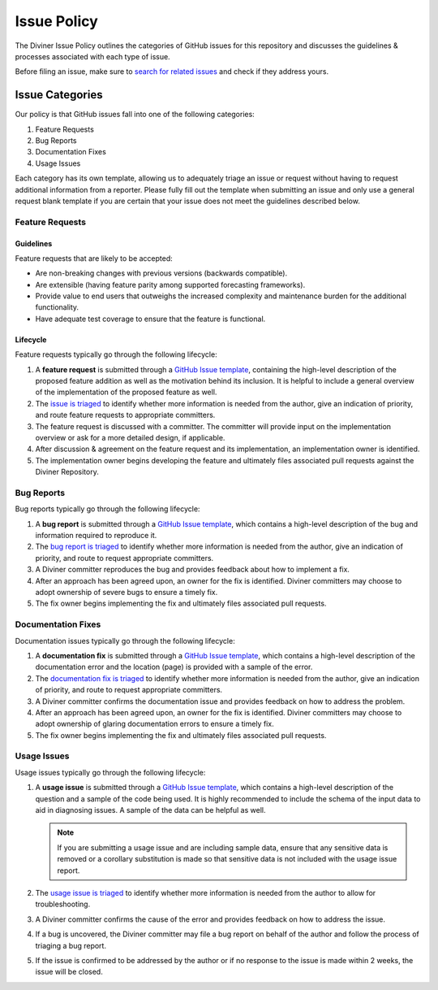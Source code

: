 Issue Policy
============

The Diviner Issue Policy outlines the categories of GitHub issues for this repository and discusses the guidelines & processes
associated with each type of issue.

Before filing an issue, make sure to `search for related issues <https://github.com/databricks/diviner/issues>`_ and check if
they address yours.

Issue Categories
----------------

Our policy is that GitHub issues fall into one of the following categories:

1. Feature Requests
2. Bug Reports
3. Documentation Fixes
4. Usage Issues

Each category has its own template, allowing us to adequately triage an issue or request without having to request
additional information from a reporter. Please fully fill out the template when submitting an issue and only use a
general request blank template if you are certain that your issue does not meet the guidelines described below.

Feature Requests
^^^^^^^^^^^^^^^^

Guidelines
##########

Feature requests that are likely to be accepted:

* Are non-breaking changes with previous versions (backwards compatible).
* Are extensible (having feature parity among supported forecasting frameworks).
* Provide value to end users that outweighs the increased complexity and maintenance burden for the additional functionality.
* Have adequate test coverage to ensure that the feature is functional.

Lifecycle
#########

Feature requests typically go through the following lifecycle:

#.  A **feature request** is submitted through a `GitHub Issue template <https://github.com/databricks/diviner/issues>`_,
    containing the high-level description of the proposed feature addition as well as the motivation behind its inclusion.
    It is helpful to include a general overview of the implementation of the proposed feature as well.

#.  The `issue is triaged <ISSUE_TRIAGE.rst>`_ to identify whether more information is needed from the author,
    give an indication of priority, and route feature requests to appropriate committers.

#. The feature request is discussed with a committer. The committer will provide input on the implementation overview or
   ask for a more detailed design, if applicable.

#. After discussion & agreement on the feature request and its implementation, an implementation owner is identified.

#. The implementation owner begins developing the feature and ultimately files associated pull requests against the
   Diviner Repository.

Bug Reports
^^^^^^^^^^^

Bug reports typically go through the following lifecycle:

#.  A **bug report** is submitted through a
    `GitHub Issue template <https://github.com/databricks/diviner/issues>`_, which contains a high-level description of
    the bug and information required to reproduce it.

#.  The `bug report is triaged <ISSUE_TRIAGE.rst>`_ to identify whether more information is needed from the author,
    give an indication of priority, and route to request appropriate committers.

#.  A Diviner committer reproduces the bug and provides feedback about how to implement a fix.

#.  After an approach has been agreed upon, an owner for the fix is identified. Diviner committers may choose to adopt
    ownership of severe bugs to ensure a timely fix.

#.  The fix owner begins implementing the fix and ultimately files associated pull requests.

Documentation Fixes
^^^^^^^^^^^^^^^^^^^

Documentation issues typically go through the following lifecycle:

#.  A **documentation fix** is submitted through a
    `GitHub Issue template <https://github.com/databricks/diviner/issues>`_, which contains a high-level description of
    the documentation error and the location (page) is provided with a sample of the error.

#.  The `documentation fix is triaged <ISSUE_TRIAGE.rst>`_ to identify whether more information is needed from the author,
    give an indication of priority, and route to request appropriate committers.

#.  A Diviner committer confirms the documentation issue and provides feedback on how to address the problem.

#.  After an approach has been agreed upon, an owner for the fix is identified. Diviner committers may choose to adopt
    ownership of glaring documentation errors to ensure a timely fix.

#.  The fix owner begins implementing the fix and ultimately files associated pull requests.

Usage Issues
^^^^^^^^^^^^

Usage issues typically go through the following lifecycle:

#.  A **usage issue** is submitted through a
    `GitHub Issue template <https://github.com/databricks/diviner/issues>`_, which contains a high-level description of
    the question and a sample of the code being used. It is highly recommended to include the schema of the input data
    to aid in diagnosing issues. A sample of the data can be helpful as well.

    .. note::
        If you are submitting a usage issue and are including sample data, ensure that any sensitive data is removed or
        a corollary substitution is made so that sensitive data is not included with the usage issue report.

#.  The `usage issue is triaged <ISSUE_TRIAGE.rst>`_ to identify whether more information is needed from the author to
    allow for troubleshooting.

#.  A Diviner committer confirms the cause of the error and provides feedback on how to address the issue.

#.  If a bug is uncovered, the Diviner committer may file a bug report on behalf of the author and follow the process
    of triaging a bug report.

#.  If the issue is confirmed to be addressed by the author or if no response to the issue is made within 2 weeks, the
    issue will be closed.